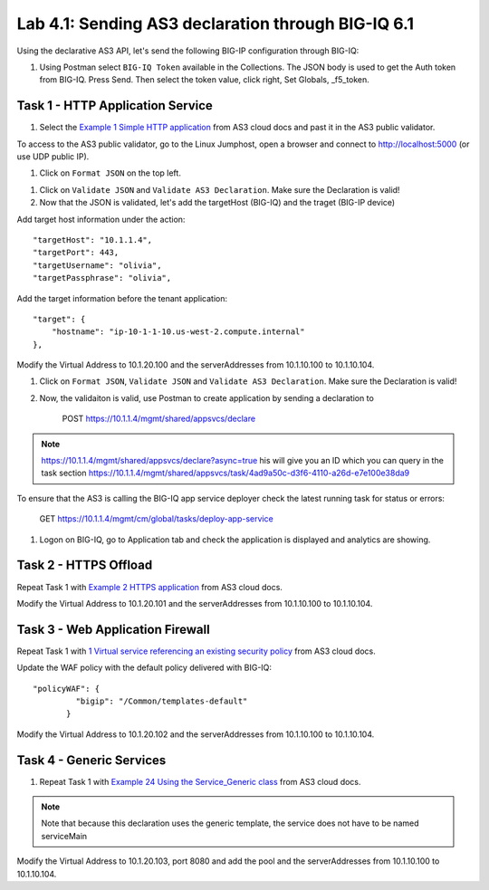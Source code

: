 Lab 4.1: Sending AS3 declaration through BIG-IQ 6.1
---------------------------------------------------

Using the declarative AS3 API, let's send the following BIG-IP configuration through BIG-IQ:

#. Using Postman select ``BIG-IQ Token`` available in the Collections. The JSON body is used to get the Auth
   token from BIG-IQ. Press Send. Then select  the token value, click right, Set Globals, _f5_token.

|lab-1-1|


Task 1 - HTTP Application Service
~~~~~~~~~~~~~~~~~~~~~~~~~~~~~~~~~

#. Select the `Example 1 Simple HTTP application`_ from AS3 cloud docs and past it in the AS3 public validator.

.. _Example 1 Simple HTTP application: https://clouddocs.f5.com/products/extensions/f5-appsvcs-extension/3/userguide/examples.html

To access to the AS3 public validator, go to the Linux Jumphost, open a browser and connect to http://localhost:5000 (or use UDP public IP).

#. Click on ``Format JSON`` on the top left.

|lab-1-2|

#. Click on ``Validate JSON`` and ``Validate AS3 Declaration``. Make sure the Declaration is valid!

#. Now that the JSON is validated, let's add the targetHost (BIG-IQ) and the traget (BIG-IP device)

Add target host information under the action::

    "targetHost": "10.1.1.4",
    "targetPort": 443,
    "targetUsername": "olivia",
    "targetPassphrase": "olivia",

Add the target information before the tenant application::

    "target": {
        "hostname": "ip-10-1-1-10.us-west-2.compute.internal"
    },

Modify the Virtual Address to 10.1.20.100 and the serverAddresses from 10.1.10.100 to 10.1.10.104.

#. Click on  ``Format JSON``, ``Validate JSON`` and ``Validate AS3 Declaration``. Make sure the Declaration is valid!

#. Now, the validaiton is valid, use Postman to create application by sending a declaration to

    POST https://10.1.1.4/mgmt/shared/appsvcs/declare

.. note:: https://10.1.1.4/mgmt/shared/appsvcs/declare?async=true
          his will give you an ID which you can query in the task section 
          https://10.1.1.4/mgmt/shared/appsvcs/task/4ad9a50c-d3f6-4110-a26d-e7e100e38da9

To ensure that the AS3 is calling the BIG-IQ app service deployer check the latest running task for status or errors:

    GET https://10.1.1.4/mgmt/cm/global/tasks/deploy-app-service


#. Logon on BIG-IQ, go to Application tab and check the application is displayed and analytics are showing.

|lab-1-3|


Task 2 - HTTPS Offload
~~~~~~~~~~~~~~~~~~~~~~

Repeat Task 1 with `Example 2 HTTPS application`_ from AS3 cloud docs.

.. _Example 2 HTTPS application: https://clouddocs.f5.com/products/extensions/f5-appsvcs-extension/3/userguide/examples.html#example-2-https-application


Modify the Virtual Address to 10.1.20.101 and the serverAddresses from 10.1.10.100 to 10.1.10.104.

Task 3 - Web Application Firewall
~~~~~~~~~~~~~~~~~~~~~~~~~~~~~~~~~

Repeat Task 1 with `1 Virtual service referencing an existing security policy`_ from AS3 cloud docs.

.. _1 Virtual service referencing an existing security policy: https://clouddocs.f5.com/products/extensions/f5-appsvcs-extension/3/declarations/security-related.html#virtual-service-referencing-an-existing-security-policy

Update the WAF policy with the default policy delivered with BIG-IQ::

 "policyWAF": {
          "bigip": "/Common/templates-default"
        }

Modify the Virtual Address to 10.1.20.102 and the serverAddresses from 10.1.10.100 to 10.1.10.104.


Task 4 - Generic Services
~~~~~~~~~~~~~~~~~~~~~~~~~

#. Repeat Task 1 with `Example 24 Using the Service_Generic class`_ from AS3 cloud docs.

.. _Example 24 Using the Service_Generic class: https://clouddocs.f5.com/products/extensions/f5-appsvcs-extension/3/refguide/additional-examples.html#example-24-using-the-service-generic-class

.. note:: Note that because this declaration uses the generic template, the service does not have to be named serviceMain

Modify the Virtual Address to 10.1.20.103, port 8080 and add the pool and the serverAddresses from 10.1.10.100 to 10.1.10.104.

.. |lab-1-1| image:: images/lab-1-1.png
   :scale: 80%
.. |lab-1-2| image:: images/lab-1-2.png
   :scale: 80%
.. |lab-1-3| image:: images/lab-1-3.png
   :scale: 80%
